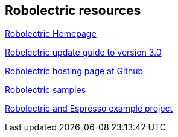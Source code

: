 == Robolectric resources

http://robolectric.org[Robolectric Homepage]

https://github.com/robolectric/robolectric/wiki/2.4-to-3.0-Upgrade-Guide[Robelectric update guide to version 3.0]

https://github.com/robolectric/robolectric[Robolectric hosting page at Github]

https://github.com/robolectric/robolectric-samples[Robolectric samples]

https://github.com/robolectric/deckard-gradle[Robolectric and Espresso example project]

